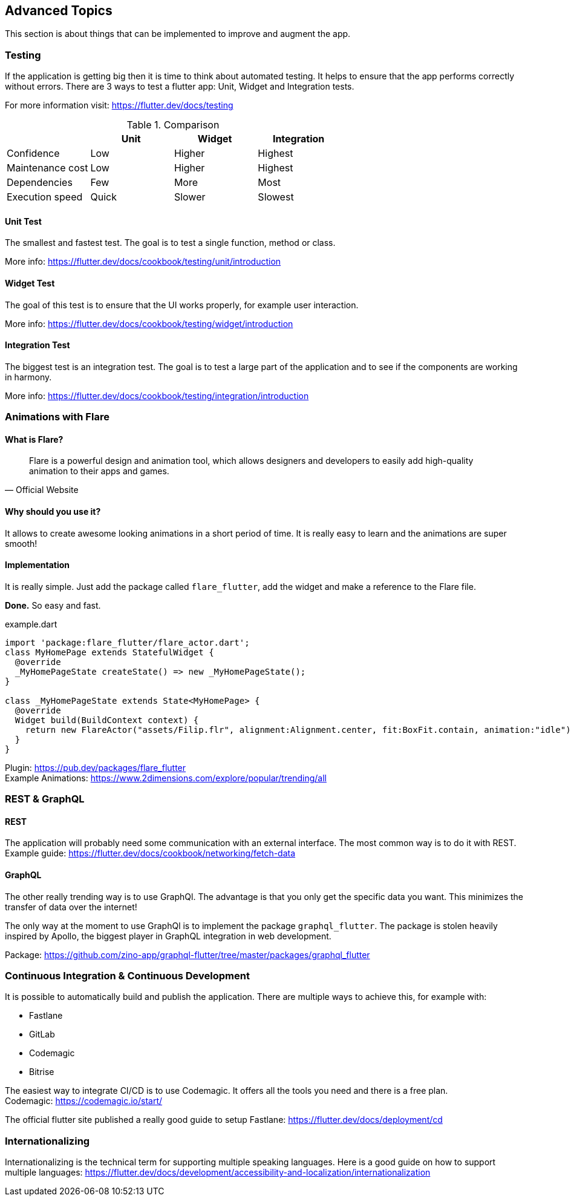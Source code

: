 == Advanced Topics

This section is about things that can be implemented to improve and augment the app.

=== Testing

If the application is getting big then it is time to think about automated testing. It helps to ensure
that the app performs correctly without errors.
There are 3 ways to test a flutter app: Unit, Widget and Integration tests.

For more information visit: https://flutter.dev/docs/testing

.Comparison
[cols="20,20,20,20", options="header"]
|===
|
| Unit
| Widget
| Integration

| Confidence
| Low
| Higher
| Highest

| Maintenance cost
| Low
| Higher
| Highest

| Dependencies
| Few
| More
| Most

| Execution speed
| Quick
| Slower
| Slowest
|===

==== Unit Test

The smallest and fastest test. The goal is to test a single function, method or class.

More info: https://flutter.dev/docs/cookbook/testing/unit/introduction

==== Widget Test

The goal of this test is to ensure that the UI works properly, for example user interaction.

More info: https://flutter.dev/docs/cookbook/testing/widget/introduction

==== Integration Test

The biggest test is an integration test. The goal is to test a large part of the application and
to see if the components are working in harmony.

More info: https://flutter.dev/docs/cookbook/testing/integration/introduction

=== Animations with Flare

==== What is Flare?

[quote, Official Website]
Flare is a powerful design and animation tool, which allows designers and developers to easily add high-quality animation to their apps and games.

==== Why should you use it?

It allows to create awesome looking animations in a short period of time. It is really easy to learn and the animations
are super smooth!

==== Implementation

It is really simple. Just add the package called `flare_flutter`, add the widget and make a reference to the Flare file.

*Done.* So easy and fast.

.example.dart
[source,dart]
----
import 'package:flare_flutter/flare_actor.dart';
class MyHomePage extends StatefulWidget {
  @override
  _MyHomePageState createState() => new _MyHomePageState();
}

class _MyHomePageState extends State<MyHomePage> {
  @override
  Widget build(BuildContext context) {
    return new FlareActor("assets/Filip.flr", alignment:Alignment.center, fit:BoxFit.contain, animation:"idle");
  }
}
----

Plugin: https://pub.dev/packages/flare_flutter +
Example Animations: https://www.2dimensions.com/explore/popular/trending/all

=== REST & GraphQL

==== REST

The application will probably need some communication with an external interface. The most common way is to do
it with REST. +
Example guide: https://flutter.dev/docs/cookbook/networking/fetch-data

==== GraphQL

The other really trending way is to use GraphQl. The advantage is that you only get the specific data you want.
This minimizes the transfer of data over the internet!

The only way at the moment to use GraphQl is to implement the package `graphql_flutter`. The package
is [.line-through]#stolen# heavily inspired by Apollo, the biggest player in GraphQL integration in web development.

Package: https://github.com/zino-app/graphql-flutter/tree/master/packages/graphql_flutter

<<<

=== Continuous Integration & Continuous Development

It is possible to automatically build and publish the application. There are multiple ways to achieve this, for example with:

* Fastlane
* GitLab
* Codemagic
* Bitrise

The easiest way to integrate CI/CD is to use Codemagic. It offers all the tools you need and there is a free plan. +
Codemagic: https://codemagic.io/start/

The official flutter site published a really good guide to setup Fastlane: https://flutter.dev/docs/deployment/cd

=== Internationalizing

Internationalizing is the technical term for supporting multiple speaking languages.
Here is a good guide on how to support multiple languages: https://flutter.dev/docs/development/accessibility-and-localization/internationalization